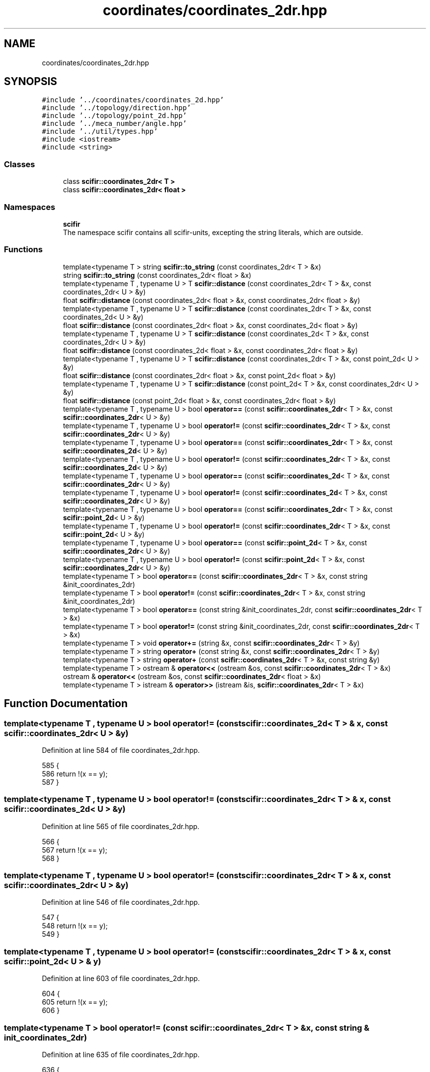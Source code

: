 .TH "coordinates/coordinates_2dr.hpp" 3 "Sat Jul 13 2024" "Version 2.0.0" "scifir-units" \" -*- nroff -*-
.ad l
.nh
.SH NAME
coordinates/coordinates_2dr.hpp
.SH SYNOPSIS
.br
.PP
\fC#include '\&.\&./coordinates/coordinates_2d\&.hpp'\fP
.br
\fC#include '\&.\&./topology/direction\&.hpp'\fP
.br
\fC#include '\&.\&./topology/point_2d\&.hpp'\fP
.br
\fC#include '\&.\&./meca_number/angle\&.hpp'\fP
.br
\fC#include '\&.\&./util/types\&.hpp'\fP
.br
\fC#include <iostream>\fP
.br
\fC#include <string>\fP
.br

.SS "Classes"

.in +1c
.ti -1c
.RI "class \fBscifir::coordinates_2dr< T >\fP"
.br
.ti -1c
.RI "class \fBscifir::coordinates_2dr< float >\fP"
.br
.in -1c
.SS "Namespaces"

.in +1c
.ti -1c
.RI " \fBscifir\fP"
.br
.RI "The namespace scifir contains all scifir-units, excepting the string literals, which are outside\&. "
.in -1c
.SS "Functions"

.in +1c
.ti -1c
.RI "template<typename T > string \fBscifir::to_string\fP (const coordinates_2dr< T > &x)"
.br
.ti -1c
.RI "string \fBscifir::to_string\fP (const coordinates_2dr< float > &x)"
.br
.ti -1c
.RI "template<typename T , typename U > T \fBscifir::distance\fP (const coordinates_2dr< T > &x, const coordinates_2dr< U > &y)"
.br
.ti -1c
.RI "float \fBscifir::distance\fP (const coordinates_2dr< float > &x, const coordinates_2dr< float > &y)"
.br
.ti -1c
.RI "template<typename T , typename U > T \fBscifir::distance\fP (const coordinates_2dr< T > &x, const coordinates_2d< U > &y)"
.br
.ti -1c
.RI "float \fBscifir::distance\fP (const coordinates_2dr< float > &x, const coordinates_2d< float > &y)"
.br
.ti -1c
.RI "template<typename T , typename U > T \fBscifir::distance\fP (const coordinates_2d< T > &x, const coordinates_2dr< U > &y)"
.br
.ti -1c
.RI "float \fBscifir::distance\fP (const coordinates_2d< float > &x, const coordinates_2dr< float > &y)"
.br
.ti -1c
.RI "template<typename T , typename U > T \fBscifir::distance\fP (const coordinates_2dr< T > &x, const point_2d< U > &y)"
.br
.ti -1c
.RI "float \fBscifir::distance\fP (const coordinates_2dr< float > &x, const point_2d< float > &y)"
.br
.ti -1c
.RI "template<typename T , typename U > T \fBscifir::distance\fP (const point_2d< T > &x, const coordinates_2dr< U > &y)"
.br
.ti -1c
.RI "float \fBscifir::distance\fP (const point_2d< float > &x, const coordinates_2dr< float > &y)"
.br
.ti -1c
.RI "template<typename T , typename U > bool \fBoperator==\fP (const \fBscifir::coordinates_2dr\fP< T > &x, const \fBscifir::coordinates_2dr\fP< U > &y)"
.br
.ti -1c
.RI "template<typename T , typename U > bool \fBoperator!=\fP (const \fBscifir::coordinates_2dr\fP< T > &x, const \fBscifir::coordinates_2dr\fP< U > &y)"
.br
.ti -1c
.RI "template<typename T , typename U > bool \fBoperator==\fP (const \fBscifir::coordinates_2dr\fP< T > &x, const \fBscifir::coordinates_2d\fP< U > &y)"
.br
.ti -1c
.RI "template<typename T , typename U > bool \fBoperator!=\fP (const \fBscifir::coordinates_2dr\fP< T > &x, const \fBscifir::coordinates_2d\fP< U > &y)"
.br
.ti -1c
.RI "template<typename T , typename U > bool \fBoperator==\fP (const \fBscifir::coordinates_2d\fP< T > &x, const \fBscifir::coordinates_2dr\fP< U > &y)"
.br
.ti -1c
.RI "template<typename T , typename U > bool \fBoperator!=\fP (const \fBscifir::coordinates_2d\fP< T > &x, const \fBscifir::coordinates_2dr\fP< U > &y)"
.br
.ti -1c
.RI "template<typename T , typename U > bool \fBoperator==\fP (const \fBscifir::coordinates_2dr\fP< T > &x, const \fBscifir::point_2d\fP< U > &y)"
.br
.ti -1c
.RI "template<typename T , typename U > bool \fBoperator!=\fP (const \fBscifir::coordinates_2dr\fP< T > &x, const \fBscifir::point_2d\fP< U > &y)"
.br
.ti -1c
.RI "template<typename T , typename U > bool \fBoperator==\fP (const \fBscifir::point_2d\fP< T > &x, const \fBscifir::coordinates_2dr\fP< U > &y)"
.br
.ti -1c
.RI "template<typename T , typename U > bool \fBoperator!=\fP (const \fBscifir::point_2d\fP< T > &x, const \fBscifir::coordinates_2dr\fP< U > &y)"
.br
.ti -1c
.RI "template<typename T > bool \fBoperator==\fP (const \fBscifir::coordinates_2dr\fP< T > &x, const string &init_coordinates_2dr)"
.br
.ti -1c
.RI "template<typename T > bool \fBoperator!=\fP (const \fBscifir::coordinates_2dr\fP< T > &x, const string &init_coordinates_2dr)"
.br
.ti -1c
.RI "template<typename T > bool \fBoperator==\fP (const string &init_coordinates_2dr, const \fBscifir::coordinates_2dr\fP< T > &x)"
.br
.ti -1c
.RI "template<typename T > bool \fBoperator!=\fP (const string &init_coordinates_2dr, const \fBscifir::coordinates_2dr\fP< T > &x)"
.br
.ti -1c
.RI "template<typename T > void \fBoperator+=\fP (string &x, const \fBscifir::coordinates_2dr\fP< T > &y)"
.br
.ti -1c
.RI "template<typename T > string \fBoperator+\fP (const string &x, const \fBscifir::coordinates_2dr\fP< T > &y)"
.br
.ti -1c
.RI "template<typename T > string \fBoperator+\fP (const \fBscifir::coordinates_2dr\fP< T > &x, const string &y)"
.br
.ti -1c
.RI "template<typename T > ostream & \fBoperator<<\fP (ostream &os, const \fBscifir::coordinates_2dr\fP< T > &x)"
.br
.ti -1c
.RI "ostream & \fBoperator<<\fP (ostream &os, const \fBscifir::coordinates_2dr\fP< float > &x)"
.br
.ti -1c
.RI "template<typename T > istream & \fBoperator>>\fP (istream &is, \fBscifir::coordinates_2dr\fP< T > &x)"
.br
.in -1c
.SH "Function Documentation"
.PP 
.SS "template<typename T , typename U > bool operator!= (const \fBscifir::coordinates_2d\fP< T > & x, const \fBscifir::coordinates_2dr\fP< U > & y)"

.PP
Definition at line 584 of file coordinates_2dr\&.hpp\&.
.PP
.nf
585 {
586     return !(x == y);
587 }
.fi
.SS "template<typename T , typename U > bool operator!= (const \fBscifir::coordinates_2dr\fP< T > & x, const \fBscifir::coordinates_2d\fP< U > & y)"

.PP
Definition at line 565 of file coordinates_2dr\&.hpp\&.
.PP
.nf
566 {
567     return !(x == y);
568 }
.fi
.SS "template<typename T , typename U > bool operator!= (const \fBscifir::coordinates_2dr\fP< T > & x, const \fBscifir::coordinates_2dr\fP< U > & y)"

.PP
Definition at line 546 of file coordinates_2dr\&.hpp\&.
.PP
.nf
547 {
548     return !(x == y);
549 }
.fi
.SS "template<typename T , typename U > bool operator!= (const \fBscifir::coordinates_2dr\fP< T > & x, const \fBscifir::point_2d\fP< U > & y)"

.PP
Definition at line 603 of file coordinates_2dr\&.hpp\&.
.PP
.nf
604 {
605     return !(x == y);
606 }
.fi
.SS "template<typename T > bool operator!= (const \fBscifir::coordinates_2dr\fP< T > & x, const string & init_coordinates_2dr)"

.PP
Definition at line 635 of file coordinates_2dr\&.hpp\&.
.PP
.nf
636 {
637     return !(x == init_coordinates_2dr);
638 }
.fi
.SS "template<typename T , typename U > bool operator!= (const \fBscifir::point_2d\fP< T > & x, const \fBscifir::coordinates_2dr\fP< U > & y)"

.PP
Definition at line 622 of file coordinates_2dr\&.hpp\&.
.PP
.nf
623 {
624     return !(x == y);
625 }
.fi
.SS "template<typename T > bool operator!= (const string & init_coordinates_2dr, const \fBscifir::coordinates_2dr\fP< T > & x)"

.PP
Definition at line 648 of file coordinates_2dr\&.hpp\&.
.PP
.nf
649 {
650     return !(init_coordinates_2dr == x);
651 }
.fi
.SS "template<typename T > string operator+ (const \fBscifir::coordinates_2dr\fP< T > & x, const string & y)"

.PP
Definition at line 666 of file coordinates_2dr\&.hpp\&.
.PP
.nf
667 {
668     return to_string(x) + y;
669 }
.fi
.SS "template<typename T > string operator+ (const string & x, const \fBscifir::coordinates_2dr\fP< T > & y)"

.PP
Definition at line 660 of file coordinates_2dr\&.hpp\&.
.PP
.nf
661 {
662     return x + to_string(y);
663 }
.fi
.SS "template<typename T > void operator+= (string & x, const \fBscifir::coordinates_2dr\fP< T > & y)"

.PP
Definition at line 654 of file coordinates_2dr\&.hpp\&.
.PP
.nf
655 {
656     x += to_string(y);
657 }
.fi
.SS "ostream& operator<< (ostream & os, const \fBscifir::coordinates_2dr\fP< float > & x)"

.PP
Definition at line 38 of file coordinates_2dr\&.cpp\&.
.PP
.nf
39 {
40     return os << scifir::to_string(x);
41 }
.fi
.SS "template<typename T > ostream& operator<< (ostream & os, const \fBscifir::coordinates_2dr\fP< T > & x)"

.PP
Definition at line 672 of file coordinates_2dr\&.hpp\&.
.PP
.nf
673 {
674     return os << to_string(x);
675 }
.fi
.SS "template<typename T , typename U > bool operator== (const \fBscifir::coordinates_2d\fP< T > & x, const \fBscifir::coordinates_2dr\fP< U > & y)"

.PP
Definition at line 571 of file coordinates_2dr\&.hpp\&.
.PP
.nf
572 {
573     if (x\&.x == y\&.x and x\&.y == y\&.y)
574     {
575         return true;
576     }
577     else
578     {
579         return false;
580     }
581 }
.fi
.SS "template<typename T , typename U > bool operator== (const \fBscifir::coordinates_2dr\fP< T > & x, const \fBscifir::coordinates_2d\fP< U > & y)"

.PP
Definition at line 552 of file coordinates_2dr\&.hpp\&.
.PP
.nf
553 {
554     if (x\&.x == y\&.x and x\&.y == y\&.y)
555     {
556         return true;
557     }
558     else
559     {
560         return false;
561     }
562 }
.fi
.SS "template<typename T , typename U > bool operator== (const \fBscifir::coordinates_2dr\fP< T > & x, const \fBscifir::coordinates_2dr\fP< U > & y)"

.PP
Definition at line 533 of file coordinates_2dr\&.hpp\&.
.PP
.nf
534 {
535     if (x\&.x == y\&.x and x\&.y == y\&.y and x\&.theta == y\&.theta)
536     {
537         return true;
538     }
539     else
540     {
541         return false;
542     }
543 }
.fi
.SS "template<typename T , typename U > bool operator== (const \fBscifir::coordinates_2dr\fP< T > & x, const \fBscifir::point_2d\fP< U > & y)"

.PP
Definition at line 590 of file coordinates_2dr\&.hpp\&.
.PP
.nf
591 {
592     if (x\&.x == y\&.x and x\&.y == y\&.y)
593     {
594         return true;
595     }
596     else
597     {
598         return false;
599     }
600 }
.fi
.SS "template<typename T > bool operator== (const \fBscifir::coordinates_2dr\fP< T > & x, const string & init_coordinates_2dr)"

.PP
Definition at line 628 of file coordinates_2dr\&.hpp\&.
.PP
.nf
629 {
630     scifir::coordinates_2dr<T> y(init_coordinates_2dr);
631     return (x == y);
632 }
.fi
.SS "template<typename T , typename U > bool operator== (const \fBscifir::point_2d\fP< T > & x, const \fBscifir::coordinates_2dr\fP< U > & y)"

.PP
Definition at line 609 of file coordinates_2dr\&.hpp\&.
.PP
.nf
610 {
611     if (x\&.x == y\&.x and x\&.y == y\&.y)
612     {
613         return true;
614     }
615     else
616     {
617         return false;
618     }
619 }
.fi
.SS "template<typename T > bool operator== (const string & init_coordinates_2dr, const \fBscifir::coordinates_2dr\fP< T > & x)"

.PP
Definition at line 641 of file coordinates_2dr\&.hpp\&.
.PP
.nf
642 {
643     scifir::coordinates_2dr<T> y(init_coordinates_2dr);
644     return (x == y);
645 }
.fi
.SS "template<typename T > istream& operator>> (istream & is, \fBscifir::coordinates_2dr\fP< T > & x)"

.PP
Definition at line 680 of file coordinates_2dr\&.hpp\&.
.PP
.nf
681 {
682     char a[256];
683     is\&.getline(a, 256);
684     string b(a);
685     boost::trim(b);
686     x = scifir::coordinates_2dr<T>(b);
687     return is;
688 }
.fi
.SH "Author"
.PP 
Generated automatically by Doxygen for scifir-units from the source code\&.
